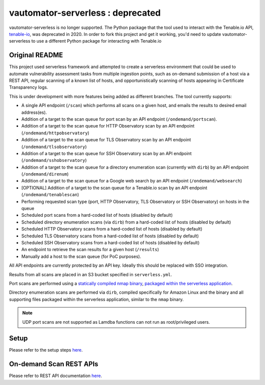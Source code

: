 **************************
vautomator-serverless : deprecated
**************************

vautomator-serverless is no longer supported. The Python package that the tool used to interact with the Tenable.io
API, `tenable-io <https://github.com/tenable/Tenable.io-SDK-for-Python>`_, was deprecated in 2020. In order
to fork this project and get it working, you'd need to update vautomator-serverless to use a different
Python package for interacting with Tenable.io

Original README
===========

This project used serverless framework and attempted to create a
serverless environment that could be used to automate vulnerability
assessment tasks from multiple ingestion points, such as on-demand
submission of a host via a REST API, regular scanning of a known list of hosts, and opportunistically scanning of hosts appearing in Certificate Transparency logs.

This is under development with more features being added as different
branches. The tool currently supports:

*   A single API endpoint (``/scan``) which performs all scans on a given host, and emails the results to desired email address(es).
*   Addition of a target to the scan queue for port scan by an API endpoint (``/ondemand/portscan``). 
*   Addition of a target to the scan queue for HTTP Observatory scan by an API endpoint (``/ondemand/httpobservatory``) 
*   Addition of a target to the scan queue for TLS Observatory scan by an API endpoint (``/ondemand/tlsobservatory``) 
*   Addition of a target to the scan queue for SSH Observatory scan by an API endpoint (``/ondemand/sshobservatory``)
*   Addition of a target to the scan queue for a directory enumeration scan (currently with ``dirb``) by an API endpoint (``/ondemand/direnum``)
*   Addition of a target to the scan queue for a Google web search by an API endpoint (``/ondemand/websearch``)
*   [OPTIONAL] Addition of a target to the scan queue for a Tenable.io scan by an API endpoint (``/ondemand/tenablescan``)
*   Performing requested scan type (port, HTTP Observatory, TLS Observatory or SSH Observatory) on hosts in the queue
*   Scheduled port scans from a hard-coded list of hosts (disabled by default)
*   Scheduled directory enumeration scans (via ``dirb``) from a hard-coded list of hosts (disabled by default)
*   Scheduled HTTP Observatory scans from a hard-coded list of hosts (disabled by default)
*   Scheduled TLS Observatory scans from a hard-coded list of hosts (disabled by default)
*   Scheduled SSH Observatory scans from a hard-coded list of hosts (disabled by default)
*   An endpoint to retrieve the scan results for a given host (``/results``)
*   Manually add a host to the scan queue (for PoC purposes).

All API endpoints are currently protected by an API key. Ideally this should be replaced with SSO integration.

Results from all scans are placed in an S3 bucket specified in
``serverless.yml``.

Port scans are performed using a `statically compiled nmap
binary <https://github.com/ernw/static-toolbox/releases/download/1.0.2/nmap-7.70SVN-b5bd185-x86_64-portable.zip>`_,
`packaged within the serverless
application <https://github.com/mozilla/vautomator-serverless/blob/master/serverless.yml#L64-L66>`_.

Directory enumeration scans are performed via ``dirb``, compiled
specifically for Amazon Linux and the binary and all supporting files
packaged within the serverless application, similar to the ``nmap``
binary.

.. note:: UDP port scans are not supported as Lamdba functions can not run as root/privileged users.

Setup
===========

Please refer to the setup steps `here <https://vautomator-serverless.rtfd.io/en/latest/setup.html>`_.

On-demand Scan REST APIs
=========================

Please refer to REST API documentation `here <https://vautomator-serverless.rtfd.io/en/latest/usage.html>`_.

